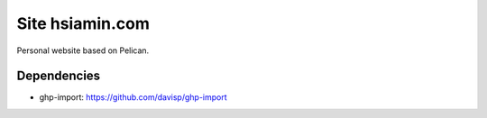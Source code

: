Site hsiamin.com
#####################

Personal website based on Pelican.


Dependencies
---------------

- ghp-import: https://github.com/davisp/ghp-import
